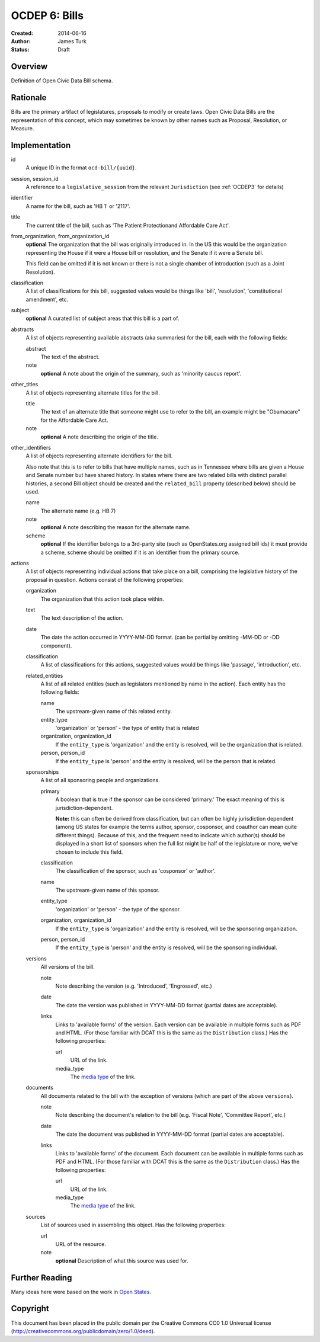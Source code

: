 ==============
OCDEP 6: Bills
==============

:Created: 2014-06-16
:Author: James Turk
:Status: Draft

Overview
========

Definition of Open Civic Data Bill schema.

Rationale
=========

Bills are the primary artifact of legislatures, proposals to modify or create laws.  Open Civic Data
Bills are the representation of this concept, which may sometimes be known by other names such as
Proposal, Resolution, or Measure.

Implementation
==============

id
    A unique ID in the format ``ocd-bill/{uuid}``.

session, session_id
    A reference to a ``legislative_session`` from the relevant ``Jurisdiction`` (see :ref:`OCDEP3` for details)

identifier
    A name for the bill, such as 'HB 1' or '2117'.

title
    The current title of the bill, such as 'The Patient Protectionand Affordable Care Act'.

from_organization, from_organization_id
    **optional**
    The organization that the bill was originally introduced in.  In the US this would be the organization
    representing the House if it were a House bill or resolution, and the Senate if it were a Senate bill.

    This field can be omitted if it is not known or there is not a single chamber of introduction (such as
    a Joint Resolution).

classification
    A list of classifications for this bill, suggested values would be things like 'bill',
    'resolution', 'constitutional amendment', etc.

subject
    **optional**
    A curated list of subject areas that this bill is a part of.

abstracts
    A list of objects representing available abstracts (aka summaries) for the bill, each with the
    following fields:

    abstract
        The text of the abstract.

    note
        **optional**
        A note about the origin of the summary, such as 'minority caucus report'.

other_titles
    A list of objects representing alternate titles for the bill.

    title
        The text of an alternate title that someone might use to refer to the bill,
        an example might be "Obamacare" for the Affordable Care Act.

    note
        **optional**
        A note describing the origin of the title.

other_identifiers
    A list of objects representing alternate identifiers for the bill.

    Also note that this is to refer to bills that have multiple names, such as in Tennessee where
    bills are given a House and Senate number but have shared history.  In states where there
    are two related bills with distinct parallel histories, a second Bill object should be
    created and the ``related_bill`` property (described below) should be used.

    name
        The alternate name (e.g. HB 7)

    note
        **optional**
        A note describing the reason for the alternate name.

    scheme
        **optional**
        If the identifier belongs to a 3rd-party site (such as OpenStates.org assigned bill ids)
        it must provide a scheme, scheme should be omitted if it is an identifier from the
        primary source.

actions
    A list of objects representing individual actions that take place on a bill, comprising the
    legislative history of the proposal in question.  Actions consist of the following properties:

    organization
        The organization that this action took place within.

    text
        The text description of the action.

    date
        The date the action occurred in YYYY-MM-DD format. (can be partial by omitting -MM-DD or
        -DD component).

    classification
        A list of classifications for this actions, suggested values would be things like
        'passage', 'introduction', etc.

    related_entities
        A list of all related entities (such as legislators mentioned by name in the action).
        Each entity has the following fields:

        name
            The upstream-given name of this related entity.

        entity_type
            'organization' or 'person' - the type of entity that is related

        organization, organization_id
            If the ``entity_type`` is 'organization' and the entity is resolved, will be the
            organization that is related.

        person, person_id
            If the ``entity_type`` is 'person' and the entity is resolved, will be the
            person that is related.

    sponsorships
        A list of all sponsoring people and organizations.

        primary
            A boolean that is true if the sponsor can be considered 'primary.'  The exact meaning
            of this is jurisdiction-dependent.

            **Note:** this can often be derived from classification, but can often be highly
            jurisdiction dependent (among US states for example the terms author, sponsor,
            cosponsor, and coauthor can mean quite different things).  Because of this, and the
            frequent need to indicate which author(s) should be displayed in a short list of
            sponsors when the full list might be half of the legislature or more, we've chosen
            to include this field.

        classification
            The classification of the sponsor, such as 'cosponsor' or 'author'.

        name
            The upstream-given name of this sponsor.

        entity_type
            'organization' or 'person' - the type of the sponsor.

        organization, organization_id
            If the ``entity_type`` is 'organization' and the entity is resolved, will be the
            sponsoring organization.

        person, person_id
            If the ``entity_type`` is 'person' and the entity is resolved, will be the
            sponsoring individual.

    versions
        All versions of the bill.

        note
            Note describing the version (e.g. 'Introduced', 'Engrossed', etc.)
        date
            The date the version was published in YYYY-MM-DD format (partial dates are acceptable).
        links
            Links to 'available forms' of the version.  Each version can be available in
            multiple forms such as PDF and HTML.  (For those familiar with DCAT this is the same
            as the ``Distribution`` class.)
            Has the following properties:

            url
                URL of the link.
            media_type
                The `media type <http://en.wikipedia.org/wiki/Internet_media_type>`_ of the link.



    documents
        All documents related to the bill with the exception of versions (which are part of
        the above ``versions``).

        note
            Note describing the document's relation to the bill (e.g. 'Fiscal Note',
            'Committee Report', etc.)
        date
            The date the document was published in YYYY-MM-DD format
            (partial dates are acceptable).
        links
            Links to 'available forms' of the document.  Each document can be available in
            multiple forms such as PDF and HTML.  (For those familiar with DCAT this is the same
            as the ``Distribution`` class.)
            Has the following properties:

            url
                URL of the link.
            media_type
                The `media type <http://en.wikipedia.org/wiki/Internet_media_type>`_ of the link.

    sources
        List of sources used in assembling this object.  Has the following properties:

        url
            URL of the resource.
        note
            **optional**
            Description of what this source was used for.


Further Reading
===============

Many ideas here were based on the work in `Open States <https://github.com/sunlightlabs/billy/blob/master/billy/schemas/bill.json>`_.

Copyright
=========

This document has been placed in the public domain per the Creative Commons
CC0 1.0 Universal license (http://creativecommons.org/publicdomain/zero/1.0/deed).
